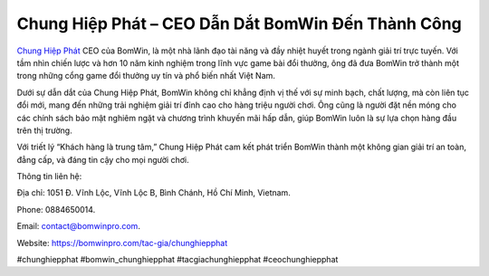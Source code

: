 Chung Hiệp Phát – CEO Dẫn Dắt BomWin Đến Thành Công
===================================

`Chung Hiệp Phát <https://bomwinpro.com/tac-gia/chunghiepphat>`_ CEO của BomWin, là một nhà lãnh đạo tài năng và đầy nhiệt huyết trong ngành giải trí trực tuyến. Với tầm nhìn chiến lược và hơn 10 năm kinh nghiệm trong lĩnh vực game bài đổi thưởng, ông đã đưa BomWin trở thành một trong những cổng game đổi thưởng uy tín và phổ biến nhất Việt Nam.

Dưới sự dẫn dắt của Chung Hiệp Phát, BomWin không chỉ khẳng định vị thế với sự minh bạch, chất lượng, mà còn liên tục đổi mới, mang đến những trải nghiệm giải trí đỉnh cao cho hàng triệu người chơi. Ông cũng là người đặt nền móng cho các chính sách bảo mật nghiêm ngặt và chương trình khuyến mãi hấp dẫn, giúp BomWin luôn là sự lựa chọn hàng đầu trên thị trường.

Với triết lý “Khách hàng là trung tâm,” Chung Hiệp Phát cam kết phát triển BomWin thành một không gian giải trí an toàn, đẳng cấp, và đáng tin cậy cho mọi người chơi.

Thông tin liên hệ: 

Địa chỉ: 1051 Đ. Vĩnh Lộc, Vĩnh Lộc B, Bình Chánh, Hồ Chí Minh, Vietnam. 

Phone: 0884650014. 

Email: contact@bomwinpro.com. 

Website: https://bomwinpro.com/tac-gia/chunghiepphat 

#chunghiepphat #bomwin_chunghiepphat #tacgiachunghiepphat #ceochunghiepphat
